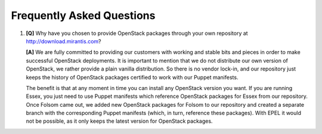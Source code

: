 Frequently Asked Questions
==========================

.. contents:: :local:

#. **[Q]** Why have you chosen to provide OpenStack packages through your own repository at http://download.mirantis.com?

   **[A]** We are fully committed to providing our customers with working and stable bits and pieces in order to make successful OpenStack deployments. It is important to mention that we do not distribute our own version of OpenStack, we rather provide a plain vanilla distribution. So there is no vendor lock-in, and our repository just keeps the history of OpenStack packages certified to work with our Puppet manifests.

   The benefit is that at any moment in time you can install any OpenStack version you want. If you are running Essex, you just need to use Puppet manifests which reference OpenStack packages for Essex from our repository. Once Folsom came out, we added new OpenStack packages for Folsom to our repository and created a separate branch with the corresponding Puppet manifests (which, in turn, reference these packages). With EPEL it would not be possible, as it only keeps the latest version for OpenStack packages.
